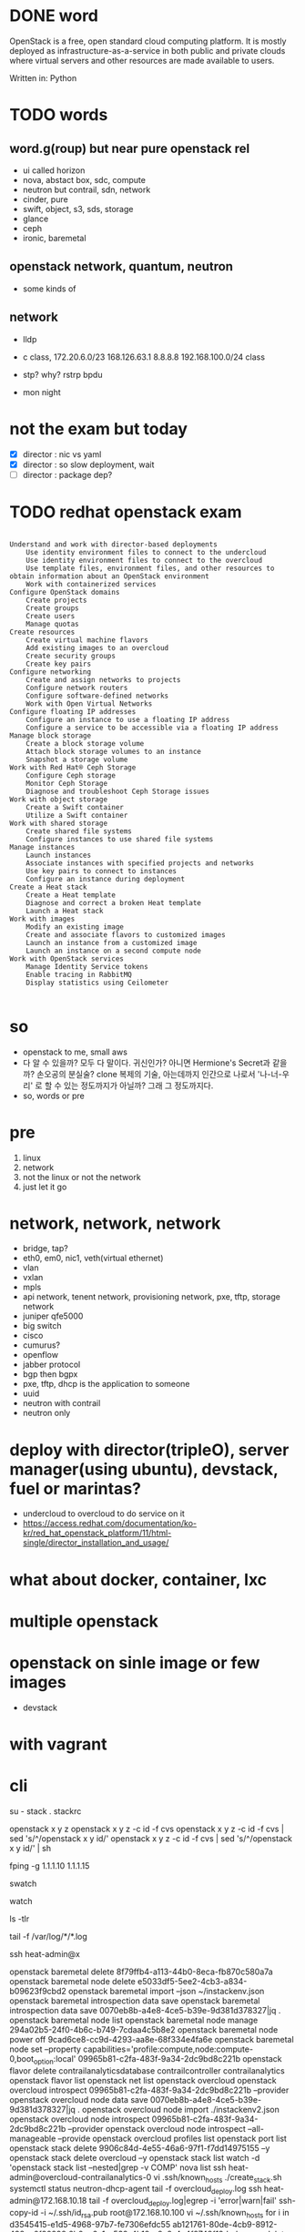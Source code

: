 * DONE word

OpenStack is a free, open standard cloud computing platform. It is mostly deployed as infrastructure-as-a-service in both public and private clouds where virtual servers and other resources are made available to users.

Written in: Python

* TODO words

** word.g(roup) but near pure openstack rel

- ui called horizon
- nova, abstact box, sdc, compute
- neutron but contrail, sdn, network
- cinder, pure
- swift, object, s3, sds, storage
- glance
- ceph
- ironic, baremetal 

** openstack network, quantum, neutron

- some kinds of

** network

- lldp
- c class, 172.20.6.0/23 168.126.63.1 8.8.8.8 192.168.100.0/24 class
- stp? why? rstrp bpdu

- mon night
* not the exam but today

- [X] director : nic vs yaml
- [X] director : so slow deployment, wait
- [ ] director : package dep?

* TODO redhat openstack exam

#+BEGIN_SRC 

    Understand and work with director-based deployments
        Use identity environment files to connect to the undercloud
        Use identity environment files to connect to the overcloud
        Use template files, environment files, and other resources to obtain information about an OpenStack environment
        Work with containerized services
    Configure OpenStack domains
        Create projects
        Create groups
        Create users
        Manage quotas
    Create resources
        Create virtual machine flavors
        Add existing images to an overcloud
        Create security groups
        Create key pairs
    Configure networking
        Create and assign networks to projects
        Configure network routers
        Configure software-defined networks
        Work with Open Virtual Networks
    Configure floating IP addresses
        Configure an instance to use a floating IP address
        Configure a service to be accessible via a floating IP address
    Manage block storage
        Create a block storage volume
        Attach block storage volumes to an instance
        Snapshot a storage volume
    Work with Red Hat® Ceph Storage
        Configure Ceph storage
        Monitor Ceph Storage
        Diagnose and troubleshoot Ceph Storage issues
    Work with object storage
        Create a Swift container
        Utilize a Swift container
    Work with shared storage
        Create shared file systems
        Configure instances to use shared file systems
    Manage instances
        Launch instances
        Associate instances with specified projects and networks
        Use key pairs to connect to instances
        Configure an instance during deployment
    Create a Heat stack
        Create a Heat template
        Diagnose and correct a broken Heat template
        Launch a Heat stack
    Work with images
        Modify an existing image
        Create and associate flavors to customized images
        Launch an instance from a customized image
        Launch an instance on a second compute node
    Work with OpenStack services
        Manage Identity Service tokens
        Enable tracing in RabbitMQ
        Display statistics using Ceilometer

#+END_SRC

* so

- openstack to me, small aws
- 다 알 수 있을까? 모두 다 말이다. 귀신인가? 아니면 Hermione's Secret과 같을까? 손오공의 분실술? clone 복제의 기술, 아는데까지 인간으로 나로서 '나-너-우리' 로 할 수 있는 정도까지가 아닐까? 그래 그 정도까지다.
- so, words or pre

* pre

1. linux
2. network
3. not the linux or not the network
4. just let it go
* network, network, network

- bridge, tap?
- eth0, em0, nic1, veth(virtual ethernet)
- vlan
- vxlan
- mpls
- api network, tenent network, provisioning network, pxe, tftp, storage network
- juniper qfe5000
- big switch
- cisco
- cumurus?
- openflow
- jabber protocol
- bgp then bgpx
- pxe, tftp, dhcp is the application to someone
- uuid
- neutron with contrail
- neutron only

* deploy with director(tripleO), server manager(using ubuntu), devstack, fuel or marintas?

- undercloud to overcloud to do service on it
- https://access.redhat.com/documentation/ko-kr/red_hat_openstack_platform/11/html-single/director_installation_and_usage/

* what about docker, container, lxc
* multiple openstack
* openstack on sinle image or few images

- devstack

* with vagrant
* cli

su - stack
. stackrc

openstack x y z
openstack x y z -c id -f cvs
openstack x y z -c id -f cvs | sed 's/^/openstack x y id/' 
openstack x y z -c id -f cvs | sed 's/^/openstack x y id/' | sh

fping -g 1.1.1.10 1.1.1.15

swatch

watch

ls -tlr

tail -f /var/log/*/*.log

ssh heat-admin@x

openstack baremetal delete 8f79ffb4-a113-44b0-8eca-fb870c580a7a
openstack baremetal node delete e5033df5-5ee2-4cb3-a834-b09623f9cbd2
openstack baremetal import --json ~/instackenv.json
openstack baremetal introspection data save
openstack baremetal introspection data save 0070eb8b-a4e8-4ce5-b39e-9d381d378327|jq .
openstack baremetal node list
openstack baremetal node manage 294a02b5-24f0-4b6c-b749-7cdaa4c5b8e2
openstack baremetal node power off 9cad6ce8-cc9d-4293-aa8e-68f334e4fa6e
openstack baremetal node set --property capabilities='profile:compute,node:compute-0,boot_option:local' 09965b81-c2fa-483f-9a34-2dc9bd8c221b
openstack flavor delete contrailanalyticsdatabase contrailcontroller contrailanalytics
openstack flavor list
openstack net list
openstack overcloud
openstack overcloud introspect 09965b81-c2fa-483f-9a34-2dc9bd8c221b --provider
openstack overcloud node data save 0070eb8b-a4e8-4ce5-b39e-9d381d378327|jq .
openstack overcloud node import ./instackenv2.json
openstack overcloud node introspect 09965b81-c2fa-483f-9a34-2dc9bd8c221b --provider
openstack overcloud node introspect --all-manageable --provide
openstack overcloud profiles list
openstack port list
openstack stack delete 9906c84d-4e55-46a6-97f1-f7dd14975155 --y
openstack stack delete overcloud --y
openstack stack list
watch -d 'openstack stack list --nested|grep -v COMP'
nova list
ssh heat-admin@overcloud-contrailanalytics-0
vi .ssh/known_hosts 
./create_stack.sh
systemctl status neutron-dhcp-agent
tail -f overcloud_deploy.log
ssh heat-admin@172.168.10.18
tail -f overcloud_deploy.log|egrep -i 'error|warn|fail'
ssh-copy-id -i ~/.ssh/id_rsa.pub root@172.168.10.100
vi ~/.ssh/known_hosts 
for i in d3545415-e1d5-4968-97b7-fe7306efdc55 ab121761-80de-4cb9-8912-438ae0f20298 6b0ea6e1-c539-4b18-a8c8-4c4f9748f12d; do nova delete $i; done

  960  cat vncserver.sh 
  961  vncserver :1 -geometry 1600x1200
  962  vncserver -list
  963  cd /root/.vnc/
  965  cat xstartup 
  967  vi /etc/X11/xinit/xinitrc

neutron subnet-list
  937  for i in {Contrail-Controller,Contrail-Analytics,Contrail-Analytics-Database,controll}; do virsh -c qemu+ssh://root@192.168.50.206/system domiflist overcloud-node0$i | awk '$3 == "provisioning" {print $5};'; done > /tmp/nodes.txt
  635  ipmitool -I lanplus -H 172.168.0.11 -L ADMINISTRATOR -U admin -R 3 -N 5 -f /tmp/tmpTIjtfp power status

openstack user list -c Name -f value | sed 's/^/openstack user show /'  | sh

* enroll

** case

Failed to validate power driver interface for node 33e2be52-418c-49eb-8932-11ee712b09f4.
Error: SSH connection cannot be established: Failed to establish SSH connection to host 1.1.10.233.

** dig

/usr/lib/python2.7/site-packages/ironic/common/exception.py

    414 class SSHConnectFailed(IronicException):
    415     _msg_fmt = _("Failed to establish SSH connection to host %(host)s.")

# grep SSHConnectFailed * | grep -v Binary
grep: glance_serviceexception.py:class SSHConnectFailed(IronicException):
: Is a directory
utils.py:    :raises: SSHConnectFailed
utils.py:        raise exception.SSHConnectFailed(host=connection.get('host'))

def ssh_connect(connection):
    """Method to connect to a remote system using ssh protocol.

    :param connection: a dict of connection parameters.
    :returns: paramiko.SSHClient -- an active ssh connection.
    :raises: SSHConnectFailed

    """
    try:
        ssh = paramiko.SSHClient()
        ssh.set_missing_host_key_policy(paramiko.AutoAddPolicy())
        key_contents = connection.get('key_contents')
        if key_contents:
            data = six.moves.StringIO(key_contents)
            if "BEGIN RSA PRIVATE" in key_contents:
                pkey = paramiko.RSAKey.from_private_key(data)
            elif "BEGIN DSA PRIVATE" in key_contents:
                pkey = paramiko.DSSKey.from_private_key(data)
            else:
                # Can't include the key contents - secure material.
                raise ValueError(_("Invalid private key"))
        else:
            pkey = None
        ssh.connect(connection.get('host'),
                    username=connection.get('username'),
                    password=connection.get('password'),
                    port=connection.get('port', 22),
                    pkey=pkey,
                    key_filename=connection.get('key_filename'),
                    timeout=connection.get('timeout', 10))

        # send TCP keepalive packets every 20 seconds
        ssh.get_transport().set_keepalive(20)
    except Exception as e:
        LOG.debug("SSH connect failed: %s" % e)
        raise exception.SSHConnectFailed(host=connection.get('host'))

    return ssh


[stack@osp10dir01 paramiko]$ ssh -i ~/.ssh/id_rsa root@1.1.10.230 "rpm -qa | grep -i openssh-server"
openssh-server-7.4p1-11.el7.x86_64
[stack@osp10dir01 paramiko]$ ssh -i ~/.ssh/id_rsa root@1.1.10.232 "rpm -qa | grep -i openssh-server"
openssh-server-7.4p1-11.el7.x86_64
[stack@osp10dir01 paramiko]$ ssh -i ~/.ssh/id_rsa root@1.1.10.233 "rpm -qa | grep -i openssh-server"
openssh-server-7.4p1-16.el7.x86_64

[stack@osp10dir01 paramiko]$ ssh -i ~/.ssh/id_rsa root@1.1.10.233 "cat /etc/redhat-release"
Red Hat Enterprise Linux Server release 7.5 (Maipo)
[stack@osp10dir01 paramiko]$ ssh -i ~/.ssh/id_rsa root@1.1.10.232 "cat /etc/redhat-release"
Red Hat Enterprise Linux Server release 7.4 (Maipo)
[stack@osp10dir01 paramiko]$ ssh -i ~/.ssh/id_rsa root@1.1.10.230 "cat /etc/redhat-release"
Red Hat Enterprise Linux Server release 7.4 (Maipo)
[stack@osp10dir01 paramiko]$ 
* another

    def _do_node_verify(self, task):
        """Internal method to perform power credentials verification."""
        node = task.node
        LOG.debug('Starting power credentials verification for node %s',
                  node.uuid)

        error = None
        try:
            task.driver.power.validate(task)
        except Exception as e:
            error = (_('Failed to validate power driver interface for node '
                       '%(node)s. Error: %(msg)s') %
                     {'node': node.uuid, 'msg': e})
        else:
            try:
                power_state = task.driver.power.get_power_state(task)
            except Exception as e:
                error = (_('Failed to get power state for node '
                           '%(node)s. Error: %(msg)s') %
                         {'node': node.uuid, 'msg': e})

        if error is None:
            node.power_state = power_state
            task.process_event('done')
        else:
            LOG.error(error)
            node.last_error = error
            task.process_event('fail')
            node.target_provision_state = None
            node.save()

** normal

Jul 10 18:56:07 localhost sshd[32100]: Accepted publickey for root from 1.1.10.51 port 55984 ssh2: RSA SHA256:XlYW9SY9pv58fdQv6EU9RwQLSkXuLLHAdqdVuXGyV2o
Jul 10 18:56:07 localhost sshd[32100]: pam_unix(sshd:session): session opened for user root by (uid=0)


Jul 10 18:56:41 localhost sshd[32100]: Received disconnect from 1.1.10.51 port 55984:11: disconnected by user
Jul 10 18:56:41 localhost sshd[32100]: Disconnected from 1.1.10.51 port 55984
Jul 10 18:56:41 localhost sshd[32100]: pam_unix(sshd:session): session closed for user root

** and 

Jul 10 16:41:53 localhost sshd[30163]: Connection closed by 1.1.10.51 port 44620 [preauth]
Jul 10 16:41:54 localhost sshd[30165]: Connection closed by 1.1.10.51 port 44622 [preauth]
Jul 10 16:41:54 localhost sshd[30167]: Connection closed by 1.1.10.51 port 44624 [preauth]
Jul 10 16:41:56 localhost sshd[30169]: Connection closed by 1.1.10.51 port 44640 [preauth]
Jul 10 16:41:56 localhost sshd[30171]: Connection closed by 1.1.10.51 port 44644 [preauth]
Jul 10 16:41:56 localhost sshd[30173]: Connection closed by 1.1.10.51 port 44648 [preauth]
* debugging general

https://ask.openstack.org/en/question/148/how-do-i-debug-openstack/
https://docs.openstack.org/operations-guide/index.html

* TODO debugging about network

https://docs.openstack.org/operations-guide/ops-network-troubleshooting.html

- ip a
- ip a | grep state
- ovs-ofctl show br-int
- ovs-ofctl dump-flows br-eth1 | grep 2113
- ovs-vsctl show | grep -A 3 -e Port\ \"gre-
- neutron net-show --fields provider:segmentation_id <network name>
- ovs-ofctl dump-flows br-tun | grep 0x3
- ip netns exec qrouter-e52x-x-x-x-x ip a | grep state
- tcpdump -i any -n -v 'icmp[icmptype] = icmp-echoreply or icmp[icmptype] = icmp-echo'
- iptables
- iptables-save
- mysql> select uuid from instance where hostname = 'hostname';
- mysql> select * from fixed_ips where instance_uuid = '<uuid>';
- mysql> select * from floating_ips where fixed_ip_id = '<fixed_ip_id>';
- openstack console log show <instance nane or uuid>
- ps aux | grep dnsmasq
- tcpdump -i br100 -n port 67 or port 68
- host openstack.org
- ping openstack.org
- tcpdump -i br100 -n -v udp port 53
- ovs-vsctl list-br
- ovs-vsctl list-ports eth1-br
- ip netns
- openstack server list --all-project | grep 'IP-ADDRESS'
- openstack subnet list
- easyOVS
- Don
